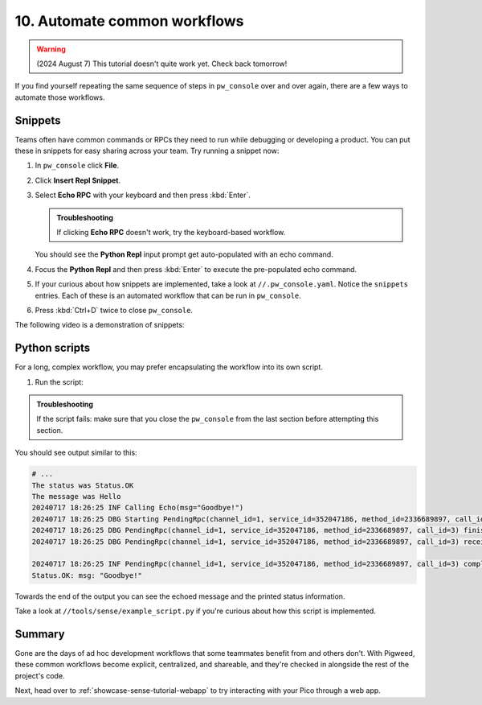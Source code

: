 .. _showcase-sense-tutorial-automate:

=============================
10. Automate common workflows
=============================
.. warning::

   (2024 August 7) This tutorial doesn't quite work yet.
   Check back tomorrow!

If you find yourself repeating the same sequence of steps in
``pw_console`` over and over again, there are a few ways to automate
those workflows.

.. _showcase-sense-tutorial-automate-snippets:

--------
Snippets
--------
Teams often have common commands or RPCs they need to run while
debugging or developing a product. You can put these in snippets
for easy sharing across your team. Try running a snippet now:

#. In ``pw_console`` click **File**.

   .. Add a screenshot here that makes it easier to find File menu

#. Click **Insert Repl Snippet**.

#. Select **Echo RPC** with your keyboard and then press :kbd:`Enter`.

   .. admonition:: Troubleshooting

      If clicking **Echo RPC** doesn't work, try the keyboard-based
      workflow.

   You should see the **Python Repl** input prompt get auto-populated
   with an echo command.

#. Focus the **Python Repl** and then press :kbd:`Enter` to execute
   the pre-populated echo command.

#. If your curious about how snippets are implemented, take a look
   at ``//.pw_console.yaml``. Notice the ``snippets`` entries. Each
   of these is an automated workflow that can be run in ``pw_console``.

#. Press :kbd:`Ctrl+D` twice to close ``pw_console``.

The following video is a demonstration of snippets:

.. raw:: html

   <video preload="metadata" style="width: 100%; height: auto;" controls>
     <source type="video/webm"
             src="https://storage.googleapis.com/pigweed-media/airmaranth/snippets.webm#t=14.0"/>
   </video>

.. _showcase-sense-tutorial-automate-scripts:

--------------
Python scripts
--------------
For a long, complex workflow, you may prefer encapsulating
the workflow into its own script.

#. Run the script:

   .. tab-set::

      .. tab-item:: VS Code
         :sync: vsc

         In **Bazel Build Targets** expand **//tools**, then
         right-click **:example_script (py_binary)**, then select
         **Run target**.

         A terminal launches and executes the script contained in
         ``//tools/sense/example_script.py``.

      .. tab-item:: CLI
         :sync: cli

         Run the following command:

         .. code-block:: console

            $ bazelisk run //tools:example_script

.. admonition:: Troubleshooting

   If the script fails: make sure that you close the ``pw_console``
   from the last section before attempting this section.

You should see output similar to this:

.. code-block:: console

   # ...
   The status was Status.OK
   The message was Hello
   20240717 18:26:25 INF Calling Echo(msg="Goodbye!")
   20240717 18:26:25 DBG Starting PendingRpc(channel_id=1, service_id=352047186, method_id=2336689897, call_id=3)
   20240717 18:26:25 DBG PendingRpc(channel_id=1, service_id=352047186, method_id=2336689897, call_id=3) finished with status Status.OK
   20240717 18:26:25 DBG PendingRpc(channel_id=1, service_id=352047186, method_id=2336689897, call_id=3) received response: msg: "Goodbye!"

   20240717 18:26:25 INF PendingRpc(channel_id=1, service_id=352047186, method_id=2336689897, call_id=3) completed: Status.OK
   Status.OK: msg: "Goodbye!"

Towards the end of the output you can see the echoed message and the
printed status information.

Take a look at ``//tools/sense/example_script.py`` if you're
curious about how this script is implemented.

.. _showcase-sense-tutorial-automate-summary:

-------
Summary
-------
Gone are the days of ad hoc development workflows that some
teammates benefit from and others don't. With Pigweed, these
common workflows become explicit, centralized, and shareable,
and they're checked in alongside the rest of the project's
code.

Next, head over to :ref:`showcase-sense-tutorial-webapp` to try
interacting with your Pico through a web app.
